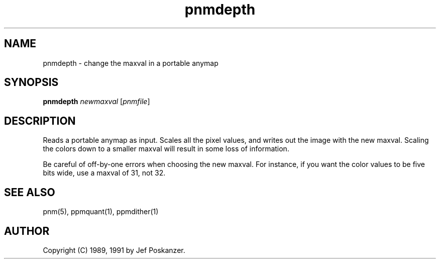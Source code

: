 .TH pnmdepth 1 "12 January 1991"
.IX pnmdepth
.SH NAME
pnmdepth - change the maxval in a portable anymap
.SH SYNOPSIS
.B pnmdepth
.I newmaxval
.RI [ pnmfile ]
.SH DESCRIPTION
Reads a portable anymap as input.
Scales all the pixel values, and writes out the image with the new maxval.
Scaling the colors down to a smaller maxval will result in some loss
of information.
.PP
Be careful of off-by-one errors when choosing the new maxval.
For instance, if you want the color values to be five bits wide,
use a maxval of 31, not 32.
.SH "SEE ALSO"
pnm(5), ppmquant(1), ppmdither(1)
.SH AUTHOR
Copyright (C) 1989, 1991 by Jef Poskanzer.
.\" Permission to use, copy, modify, and distribute this software and its
.\" documentation for any purpose and without fee is hereby granted, provided
.\" that the above copyright notice appear in all copies and that both that
.\" copyright notice and this permission notice appear in supporting
.\" documentation.  This software is provided "as is" without express or
.\" implied warranty.
